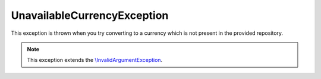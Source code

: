 .. rst-class:: outdated
.. _component_currency_converter_unavailable-currency-exception:

UnavailableCurrencyException
============================

This exception is thrown when you try converting
to a currency which is not present in the provided repository.

.. note::
   This exception extends the `\\InvalidArgumentException`_.

.. _\\InvalidArgumentException: http://php.net/manual/en/class.invalidargumentexception.php
